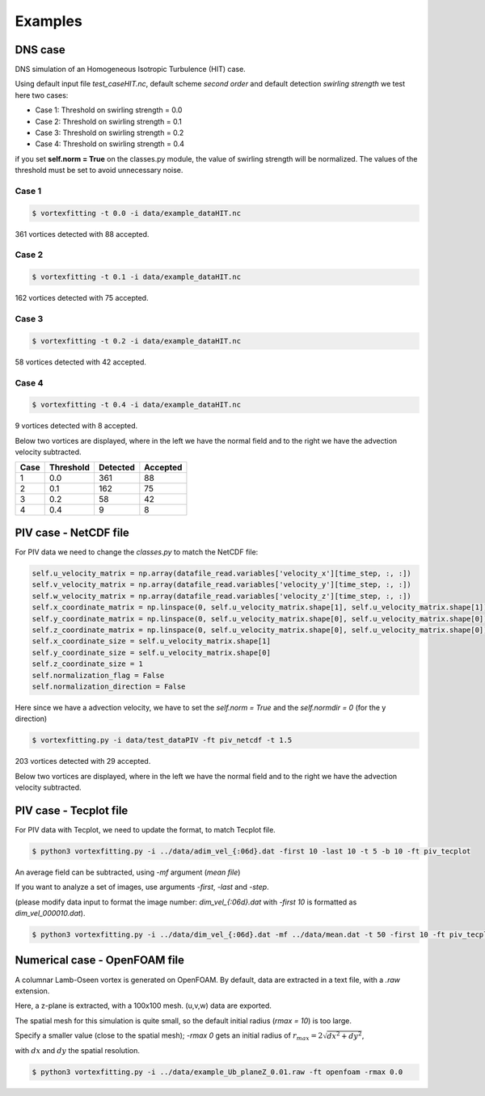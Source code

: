 Examples
========

DNS case
--------
DNS simulation of an Homogeneous Isotropic Turbulence (HIT) case.

Using default input file *test_caseHIT.nc*, default scheme *second order* and
default detection *swirling strength* we test here two cases:

* Case 1: Threshold on swirling strength = 0.0
* Case 2: Threshold on swirling strength = 0.1
* Case 3: Threshold on swirling strength = 0.2
* Case 4: Threshold on swirling strength = 0.4

if you set **self.norm = True** on the classes.py module, the value of swirling
strength will be normalized. The values of the threshold must be set to avoid
unnecessary noise.

Case 1
``````
.. code-block:: bash
   
   $ vortexfitting -t 0.0 -i data/example_dataHIT.nc

.. image:: _images/HIT_00.svg
   :width: 90%

361 vortices detected with 88 accepted.

Case 2
``````
.. code-block:: bash
   
   $ vortexfitting -t 0.1 -i data/example_dataHIT.nc

.. image:: _images/HIT_01.svg
   :width: 90%

162 vortices detected with 75 accepted.

Case 3
``````
.. code-block:: bash
   
   $ vortexfitting -t 0.2 -i data/example_dataHIT.nc

.. image:: _images/HIT_02.svg
   :width: 90%

58 vortices detected with 42 accepted.

Case 4
``````

.. code-block:: bash
   
   $ vortexfitting -t 0.4 -i data/example_dataHIT.nc

.. image:: _images/HIT_04.svg
   :width: 90%

9 vortices detected with 8 accepted.

Below two vortices are displayed, where in the left we have the normal field
and to the right we have the advection velocity subtracted.

.. image:: _images/DNSvortex0_1.png
   :width: 45 %
.. image:: _images/DNSvortex0_2.png
   :width: 45 %

.. image:: _images/DNSvortex1_1.png
   :width: 45 %
.. image:: _images/DNSvortex1_2.png
   :width: 45 %

+----+---------+--------+--------+
|Case|Threshold|Detected|Accepted|
+====+=========+========+========+
|1   |0.0      |361     |88      |
+----+---------+--------+--------+
|2   |0.1      |162     |75      |
+----+---------+--------+--------+
|3   |0.2      |58      |42      |
+----+---------+--------+--------+
|4   |0.4      |9       |8       |
+----+---------+--------+--------+

PIV case - NetCDF file
----------------------

For PIV data we need to change the *classes.py* to match the NetCDF file:

.. code-block:: python

   self.u_velocity_matrix = np.array(datafile_read.variables['velocity_x'][time_step, :, :])
   self.v_velocity_matrix = np.array(datafile_read.variables['velocity_y'][time_step, :, :])
   self.w_velocity_matrix = np.array(datafile_read.variables['velocity_z'][time_step, :, :])
   self.x_coordinate_matrix = np.linspace(0, self.u_velocity_matrix.shape[1], self.u_velocity_matrix.shape[1])
   self.y_coordinate_matrix = np.linspace(0, self.u_velocity_matrix.shape[0], self.u_velocity_matrix.shape[0])
   self.z_coordinate_matrix = np.linspace(0, self.u_velocity_matrix.shape[0], self.u_velocity_matrix.shape[0])
   self.x_coordinate_size = self.u_velocity_matrix.shape[1]
   self.y_coordinate_size = self.u_velocity_matrix.shape[0]
   self.z_coordinate_size = 1
   self.normalization_flag = False
   self.normalization_direction = False

Here since we have a advection velocity, we have to set the *self.norm = True*
and the *self.normdir = 0* (for the y direction)

.. code-block:: bash
   
   $ vortexfitting.py -i data/test_dataPIV -ft piv_netcdf -t 1.5 

.. image:: _images/piv_15.svg
   :width: 90 %

203 vortices detected with 29 accepted.

Below two vortices are displayed, where in the left we have the normal field
and to the right we have the advection velocity subtracted.

.. image:: _images/PIVvortex0_1.png
   :width: 45 %
.. image:: _images/PIVvortex0_2.png
   :width: 45 %

.. image:: _images/PIVvortex1_1.png
   :width: 45 %
.. image:: _images/PIVvortex1_2.png
   :width: 45 %

PIV case - Tecplot file
-----------------------

For PIV data with Tecplot, we need to update the format, to match Tecplot file.

.. code-block:: bash
   
   $ python3 vortexfitting.py -i ../data/adim_vel_{:06d}.dat -first 10 -last 10 -t 5 -b 10 -ft piv_tecplot 

.. image:: _images/PIV_accepted_10.svg
   :width: 40 %

An average field can be subtracted, using *-mf* argument (*mean file*)

If you want to analyze a set of images, use arguments *-first*, *-last* and *-step*.

(please modify data input to format the image number: *dim_vel_{:06d}.dat* with *-first 10* is formatted as *dim_vel_000010.dat*).

.. code-block:: bash
   
   $ python3 vortexfitting.py -i ../data/dim_vel_{:06d}.dat -mf ../data/mean.dat -t 50 -first 10 -ft piv_tecplot


Numerical case - OpenFOAM file
------------------------------

A columnar Lamb-Oseen vortex is generated on OpenFOAM. By default, data are extracted in a text file, with a *.raw* extension.

Here, a z-plane is extracted, with a 100x100 mesh. (u,v,w) data are exported.

The spatial mesh for this simulation is quite small, so the default initial radius (*rmax = 10*) is too large.

Specify a smaller value (close to the spatial mesh); *-rmax 0* gets an initial radius of :math:`r_{max} =2\sqrt{dx^2+dy^2}`,

with :math:`dx` and :math:`dy` the spatial resolution.

.. code-block:: bash
   
   $ python3 vortexfitting.py -i ../data/example_Ub_planeZ_0.01.raw -ft openfoam -rmax 0.0

.. image:: _images/openfoam_quiverplot.png
   :width: 45 %
.. image:: _images/openfoam.png
   :width: 45 %
